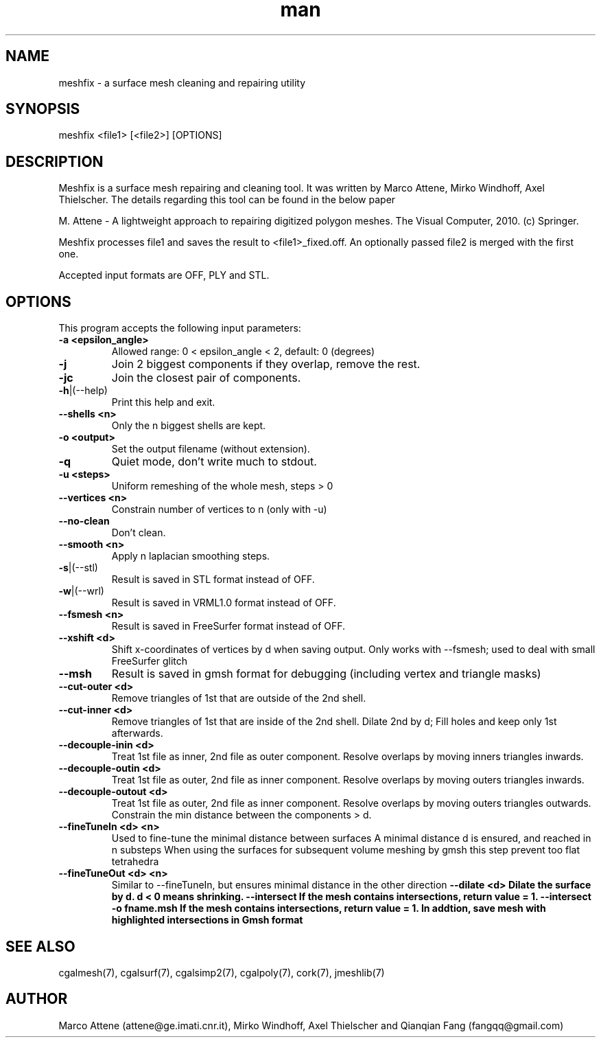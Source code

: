 .\" Manpage for meshfix.
.\" Contact fangqq@gmail.com to correct errors or typos.
.TH man 7 "30 June 2020" "1.2-alpha" "meshfix man page"
.SH NAME
meshfix \- a surface mesh cleaning and repairing utility
.SH SYNOPSIS
meshfix <file1> [<file2>] [OPTIONS]
.SH DESCRIPTION
Meshfix is a surface mesh repairing and cleaning tool. It was
written by Marco Attene, Mirko Windhoff, Axel Thielscher. The
details regarding this tool can be found in the below paper

M. Attene \- A lightweight approach to repairing digitized polygon meshes.
The Visual Computer, 2010. (c) Springer.

Meshfix processes file1 and saves the result to <file1>_fixed.off.
An optionally passed file2 is merged with the first one.

Accepted input formats are OFF, PLY and STL.
.SH OPTIONS
This program accepts the following input parameters:
.TP
\fB-a <epsilon_angle>
Allowed range: 0 < epsilon_angle < 2, default: 0 (degrees)
.TP
\fB-j
Join 2 biggest components if they overlap, remove the rest.
.TP
\fB-jc
Join the closest pair of components.
.TP
\fB-h\fR|(--help)
Print this help and exit.
.TP
\fB--shells <n>
Only the n biggest shells are kept.
.TP
\fB-o <output>
Set the output filename (without extension).
.TP
\fB-q
Quiet mode, don't write much to stdout.
.TP
\fB-u <steps>
Uniform remeshing of the whole mesh, steps > 0
.TP
\fB--vertices <n>
Constrain number of vertices to n (only with -u)
.TP
\fB--no-clean
Don't clean.
.TP
\fB--smooth <n>
Apply n laplacian smoothing steps.
.TP
\fB-s\fR|(--stl)
Result is saved in STL     format instead of OFF.
.TP
\fB-w\fR|(--wrl)
Result is saved in VRML1.0 format instead of OFF.
.TP
\fB--fsmesh <n>
Result is saved in FreeSurfer format instead of OFF.
.TP
\fB--xshift <d>
Shift x-coordinates of vertices by d when saving output.
Only works with --fsmesh; used to deal with small FreeSurfer glitch
.TP
\fB--msh
Result is saved in gmsh format for debugging (including vertex and triangle masks)
.TP
\fB--cut-outer <d>
Remove triangles of 1st that are outside of the 2nd shell.
.TP
\fB--cut-inner <d>
Remove triangles of 1st that are inside  of the 2nd shell.
Dilate 2nd by d; Fill holes and keep only 1st afterwards.
.TP
\fB--decouple-inin <d>
Treat 1st file as inner, 2nd file as outer component.
Resolve overlaps by moving inners triangles inwards.
.TP
\fB--decouple-outin <d>
Treat 1st file as outer, 2nd file as inner component.
Resolve overlaps by moving outers triangles inwards.
.TP
\fB--decouple-outout <d>
Treat 1st file as outer, 2nd file as inner component.
Resolve overlaps by moving outers triangles outwards.
Constrain the min distance between the components > d.
.TP
\fB--fineTuneIn <d> <n>
Used to fine-tune the minimal distance between surfaces 
A minimal distance d is ensured, and reached in n substeps 
When using the surfaces for subsequent volume meshing by gmsh
this step prevent too flat tetrahedra
.TP
\fB--fineTuneOut <d> <n>
Similar to --fineTuneIn, but ensures minimal distance in the other direction
\fB--dilate <d>
Dilate the surface by d. d < 0 means shrinking.
\fB--intersect
If the mesh contains intersections, return value = 1.
\fB--intersect -o fname.msh
If the mesh contains intersections, return value = 1.
In addtion, save mesh with highlighted intersections in Gmsh format
.SH SEE ALSO
cgalmesh(7), cgalsurf(7), cgalsimp2(7), cgalpoly(7), cork(7), jmeshlib(7)
.SH AUTHOR
Marco Attene (attene@ge.imati.cnr.it), Mirko Windhoff, Axel Thielscher and Qianqian Fang (fangqq@gmail.com)
